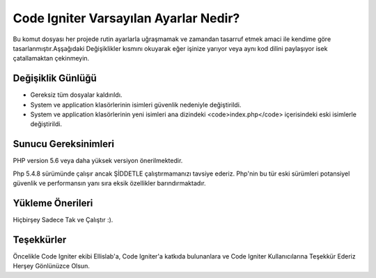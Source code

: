 ###################
Code Igniter Varsayılan Ayarlar Nedir?
###################

Bu komut dosyası her projede rutin ayarlarla uğraşmamak ve zamandan 
tasarruf etmek amaci ile kendime göre tasarlanmıştır.Aşşağıdaki Değişiklikler 
kısmını okuyarak eğer işinize yarıyor veya aynı kod dilini paylaşıyor isek 
çatallamaktan çekinmeyin.

*******************
Değişiklik Günlüğü
*******************

- Gereksiz tüm dosyalar kaldırıldı.
- System ve application klasörlerinin isimleri güvenlik nedeniyle değiştirildi.
- System ve application klasörlerinin yeni isimleri ana dizindeki <code>index.php</code> içerisindeki eski isimlerle değiştirildi.

*******************
Sunucu Gereksinimleri
*******************

PHP version 5.6 veya daha yüksek versiyon önerilmektedir.

Php 5.4.8 sürümünde çalışır ancak ŞİDDETLE çalıştırmamanızı tavsiye ederiz.
Php'nin bu tür eski sürümleri potansiyel güvenlik ve performansın yanı sıra 
eksik özellikler barındırmaktadır.

************
Yükleme Önerileri
************

Hiçbirşey Sadece Tak ve Çalıştır :).

***************
Teşekkürler
***************

Öncelikle Code Igniter ekibi Ellislab'a, 
Code Igniter'a katkıda bulunanlara ve Code Igniter Kullanıcılarına 
Teşekkür Ederiz Herşey Gönlünüzce Olsun. 
